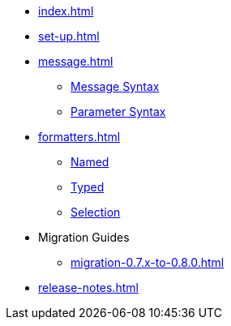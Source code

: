 * xref:index.adoc[]
* xref:set-up.adoc[]

* xref:message.adoc[]
 ** xref:message.adoc#message-syntax[Message Syntax]
 ** xref:message.adoc#parameter-syntax[Parameter Syntax]

* xref:formatters.adoc[]
 ** xref:formatters_named.adoc[Named]
 ** xref:formatters_typed.adoc[Typed]
 ** xref:formatters_selection.adoc[Selection]

* Migration Guides
 ** xref:migration-0.7.x-to-0.8.0.adoc[]

* xref:release-notes.adoc[]
